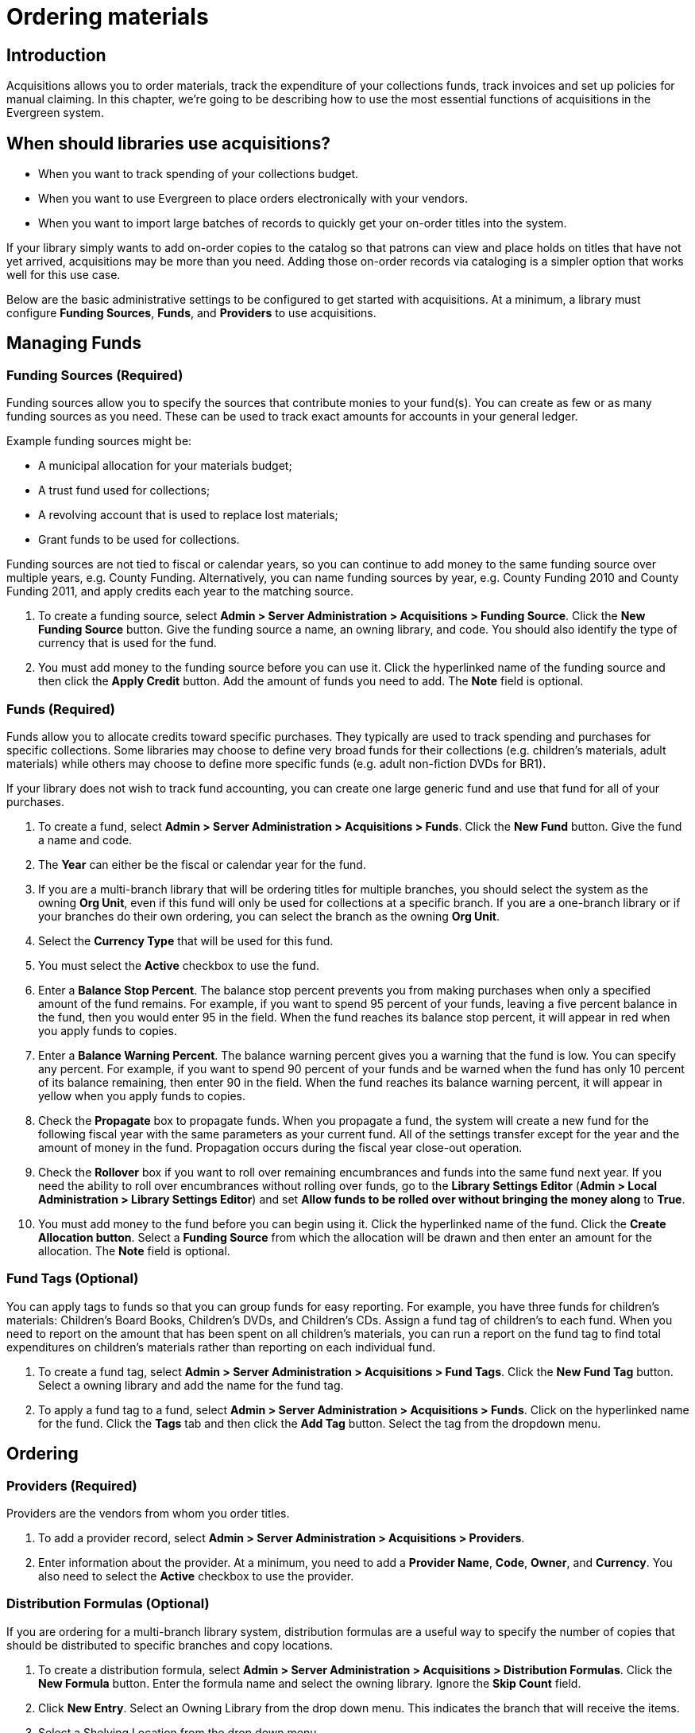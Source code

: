 Ordering materials
==================

Introduction
------------

Acquisitions allows you to order materials, track the expenditure of your
collections funds, track invoices and set up policies for manual claiming. In
this chapter, we're going to be describing how to use the most essential
functions of acquisitions in the Evergreen system.

When should libraries use acquisitions?
---------------------------------------
* When you want to track spending of your collections budget.
* When you want to use Evergreen to place orders electronically with your
  vendors.
* When you want to import large batches of records to quickly get your on-order
  titles into the system.

If your library simply wants to add on-order copies to the catalog so that
patrons can view and place holds on titles that have not yet arrived,
acquisitions may be more than you need. Adding those on-order records via
cataloging is a simpler option that works well for this use case.

Below are the basic administrative settings to be configured to get started
with acquisitions. At a minimum, a library must configure *Funding Sources*,
*Funds*, and *Providers* to use acquisitions.

Managing Funds
--------------

Funding Sources (Required)
~~~~~~~~~~~~~~~~~~~~~~~~~~
Funding sources allow you to specify the sources that contribute monies to your
fund(s). You can create as few or as many funding sources as you need. These
can be used to track exact amounts for accounts in your general ledger.

Example funding sources might be:

* A municipal allocation for your materials budget;
* A trust fund used for collections;
* A revolving account that is used to replace lost materials;
* Grant funds to be used for collections.

Funding sources are not tied to fiscal or calendar years, so you can continue
to add money to the same funding source over multiple years, e.g. County
Funding. Alternatively, you can name funding sources by year, e.g. County
Funding 2010 and County Funding 2011, and apply credits each year to the
matching source.

. To create a funding source, select *Admin > Server Administration >
  Acquisitions > Funding Source*. Click the *New Funding Source* button. Give
  the funding source a name, an owning library, and code. You should also
  identify the type of currency that is used for the fund.
. You must add money to the funding source before you can use it. Click the
  hyperlinked name of the funding source and then click the *Apply Credit*
  button. Add the amount of funds you need to add. The *Note* field is optional.

Funds (Required)
~~~~~~~~~~~~~~~~
Funds allow you to allocate credits toward specific purchases. They typically
are used to track spending and purchases for specific collections. Some
libraries may choose to define very broad funds for their collections (e.g.
children's materials, adult materials) while others may choose to define more
specific funds (e.g. adult non-fiction DVDs for BR1).

If your library does not wish to track fund accounting, you can create one
large generic fund and use that fund for all of your purchases.

. To create a fund, select *Admin > Server Administration > Acquisitions >
  Funds*. Click the *New Fund* button. Give the fund a name and code.
. The *Year* can either be the fiscal or calendar year for the fund.
. If you are a multi-branch library that will be ordering titles for multiple
  branches, you should select the system as the owning *Org Unit*, even if this
  fund will only be used for collections at a specific branch. If you are a
  one-branch library or if your branches do their own ordering, you can select
  the branch as the owning *Org Unit*.
. Select the *Currency Type* that will be used for this fund.
. You must select the *Active* checkbox to use the fund.
. Enter a *Balance Stop Percent*. The balance stop percent prevents you from
  making purchases when only a specified amount of the fund remains. For example,
  if you want to spend 95 percent of your funds, leaving a five percent balance
  in the fund, then you would enter 95 in the field. When the fund reaches its
  balance stop percent, it will appear in red when you apply funds to copies.
. Enter a *Balance Warning Percent*. The balance warning percent gives you a
  warning that the fund is low. You can specify any percent. For example, if you
  want to spend 90 percent of your funds and be warned when the fund has only 10
  percent of its balance remaining, then enter 90 in the field. When the fund
  reaches its balance warning percent, it will appear in yellow when you apply
  funds to copies.
. Check the *Propagate* box to propagate funds. When you propagate a fund, the
  system will create a new fund for the following fiscal year with the same
  parameters as your current fund. All of the settings transfer except for the
  year and the amount of money in the fund. Propagation occurs during the fiscal
  year close-out operation.
. Check the *Rollover* box if you want to roll over remaining encumbrances and
  funds into the same fund next year. If you need the ability to roll over
  encumbrances without rolling over funds, go to the *Library Settings Editor*
  (*Admin > Local Administration > Library Settings Editor*) and set *Allow
  funds to be rolled over without bringing the money along* to *True*.
. You must add money to the fund before you can begin using it. Click the
  hyperlinked name of the fund. Click the *Create Allocation button*. Select a
  *Funding Source* from which the allocation will be drawn and then enter an
  amount for the allocation. The *Note* field is optional.

Fund Tags (Optional)
~~~~~~~~~~~~~~~~~~~~
You can apply tags to funds so that you can group funds for easy reporting. For
example, you have three funds for children’s materials: Children's Board Books,
Children's DVDs, and Children's CDs. Assign a fund tag of children's to each
fund. When you need to report on the amount that has been spent on all
children's materials, you can run a report on the fund tag to find total
expenditures on children's materials rather than reporting on each individual
fund.

. To create a fund tag, select *Admin > Server Administration > Acquisitions >
  Fund Tags*. Click the *New Fund Tag* button. Select a owning library and
  add the name for the fund tag.
. To apply a fund tag to a fund, select *Admin > Server Administration >
  Acquisitions > Funds*. Click on the hyperlinked name for the fund. Click the
  *Tags* tab and then click the *Add Tag* button. Select the tag from the
  dropdown menu.

Ordering
--------

Providers (Required)
~~~~~~~~~~~~~~~~~~~~
Providers are the vendors from whom you order titles.

. To add a provider record,  select *Admin > Server Administration >
  Acquisitions > Providers*.
. Enter information about the provider. At a minimum, you need to add a
  *Provider Name*, *Code*, *Owner*, and *Currency*. You also need to select the
  *Active* checkbox to use the provider.

Distribution Formulas (Optional)
~~~~~~~~~~~~~~~~~~~~~~~~~~~~~~~~
If you are ordering for a multi-branch library system, distribution formulas
are a useful way to specify the number of copies that should be distributed to
specific branches and copy locations.

. To create a distribution formula, select *Admin > Server Administration >
  Acquisitions > Distribution Formulas*. Click the *New Formula* button. Enter
  the formula name and select the owning library. Ignore the *Skip Count* field.
. Click *New Entry*. Select an Owning Library from the drop down menu. This
  indicates the branch that will receive the items.
. Select a Shelving Location from the drop down menu.
. In the Item Count field, enter the number of items that should be distributed
  to that branch and copy location. You can enter the number or use the arrows on
  the right side of the field.
. Keep adding entries until the distribution formula is complete.

Helpful acquisitions Library Settings
~~~~~~~~~~~~~~~~~~~~~~~~~~~~~~~~~~~~~
There are several acquisitions Library Settings available that will help with
acquisitions workflow. These settings can be found at *Admin > Local
Administration > Library Settings Editor*.

* Default circulation modifier - Automatically applies a default circulation
  modifier to all of your acquisitions copies. Useful if you use a specific
  circulation modifier for on-order copies.
* Default copy location - Automatically applies a default copy location (e.g.
  On Order) to acquisitions copies.
* Temporary barcode prefix - Applies a unique prefix to the barcode that is
  automatically generated during the acquisitions process.
* Temporary call number prefix - Applies a unique prefix to the start of the
  call number that is automatically generated during the acquisitions process.

Preparing for order record loading
~~~~~~~~~~~~~~~~~~~~~~~~~~~~~~~~~~
If your library is planning to upload order records in a batch, you need to add
some information to your provider records so that Evergreen knows how to map
the copy data contained in the order record.

. Retrieve the record for the provider that has supplied the order records by
  selecting *Admin > Server Administration > Acquisitions > Providers*. Click on
  the hyperlinked Provider name.
. In the top frame, add the MARC tag that contains your holdings data in the
  *Holdings Tag* field (this tag can also be entered at the time you create the
  provider record.)
. To map the tag's subfields to the appropriate copy data, click the *Holding
  Subfield* tab.  Click the *New Holding Subfield* button and select the copy
  data that you are mapping. Add the subfield that contains that data and click
  *Save*.
+
image::media/order_record_loading.png[]
+
. If your vendor is sending other data in a MARC tag that needs to be mapped to
a field in acquisitions, you can do so by clicking the Attribute Definitions
tab. As an example, if you need to import the PO Name, you could set up an
attribute definition by adding an XPath similar to:
+
------------------------------------------------------------------------------
code => purchase_order
xpath => //*[@tag="962"]/*[@code="p"]
Is Identifier => false
------------------------------------------------------------------------------
+
where 962 is the holdings tag and p is the subfield that contains the PO Name.

Preparing to send electronic orders from Evergreen
~~~~~~~~~~~~~~~~~~~~~~~~~~~~~~~~~~~~~~~~~~~~~~~~~~
If your library wants to transmit electronic order information to a vendor, you
will need to configure your server to use EDI. You need to install the EDI
translator and EDI scripts on your server by following the instructions in the
command line system administration manual.

Configure your provider's EDI information by selecting *Admin > Server
Administration > Acquisitions > EDI Accounts*. Give the account a name in the
*Label* box.

. *Host* is the vendor-assigned FTP/SFTP/SSH hostname.
. *Username* is the vendor-assigned FTP/SFTP/SSH username.
. *Password* is the vendor-assigned FTP/SFTP/SSH password.
. *Account* This field enables you to add a supplemental password for
  entry to a remote system after log in has been completed. This field is
  optional for the ILS but may be required by your provider.
. *Owner* is the organizational unit who owns the EDI account
. *Last Activity* is the date of last activity for the account
. *Provider* is a link to the codes for the Provider record.
. *Path* is the path on the vendor’s server where Evergreen will deposit its
  outgoing order files.
. *Incoming Directory* is the path on the vendor’s server where Evergreen
  will retrieve incoming order responses and invoices.
. *Vendor Account Number* is the Vendor assigned account number.
. *Vendor Assigned Code* is usually a sub-account designation. It can be used
  with or without the Vendor Account Number.

You now need to add this *EDI Account* and the *SAN* code to the provider's record.

. Select *Admin > Server Administration > Acquisitions > Providers*.
. Click the hyperlinked Provider name.
. Select the account you just created in the *EDI Default* field.
. Add the vendor-provided SAN code to the *SAN* field.

The last step is to add your library's SAN code to Evergreen.

. Select *Admin > Server Administration > Organizational Units*.
. Select your library from the organizational hierarchy in the left pane.
. Click the *Addresses* tab and add your library's SAN code to the *SAN* field.

